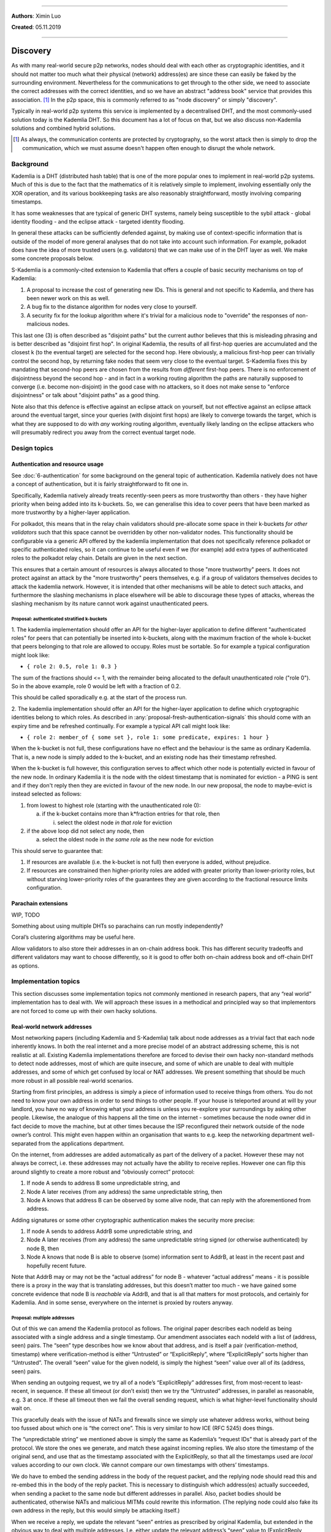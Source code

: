 ====================================================================

**Authors**: Ximin Luo

**Created**: 05.11.2019

====================================================================

=========
Discovery
=========

As with many real-world secure p2p networks, nodes should deal with each other
as cryptographic identities, and it should not matter too much what their
physical (network) address(es) are since these can easily be faked by the
surrounding environment. Nevertheless for the communications to get through to
the other side, we need to associate the correct addresses with the correct
identities, and so we have an abstract "address book" service that provides
this association. [#]_ In the p2p space, this is commonly referred to as "node
discovery" or simply "discovery".

Typically in real-world p2p systems this service is implemented by a
decentralised DHT, and the most commonly-used solution today is the Kademlia
DHT. So this document has a lot of focus on that, but we also discuss
non-Kademlia solutions and combined hybrid solutions.

.. [#] As always, the communication contents are protected by cryptography, so
   the worst attack then is simply to drop the communication, which we must
   assume doesn't happen often enough to disrupt the whole network.


Background
==========

Kademlia is a DHT (distributed hash table) that is one of the more popular ones
to implement in real-world p2p systems. Much of this is due to the fact that
the mathematics of it is relatively simple to implement, involving essentially
only the XOR operation, and its various bookkeeping tasks are also reasonably
straightforward, mostly involving comparing timestamps.

It has some weaknesses that are typical of generic DHT systems, namely being
susceptible to the sybil attack - global identity flooding - and the eclipse
attack - targeted identity flooding.

In general these attacks can be sufficiently defended against, by making use of
context-specific information that is outside of the model of more general
analyses that do not take into account such information. For example, polkadot
does have the idea of more trusted users (e.g. validators) that we can make use
of in the DHT layer as well. We make some concrete proposals below.

S-Kademlia is a commonly-cited extension to Kademlia that offers a couple of
basic security mechanisms on top of Kademlia:

1. A proposal to increase the cost of generating new IDs. This is general and
   not specific to Kademlia, and there has been newer work on this as well.

2. A bug fix to the distance algorithm for nodes very close to yourself.

3. A security fix for the lookup algorithm where it's trivial for a malicious
   node to "override" the responses of non-malicious nodes.

This last one (3) is often described as "disjoint paths" but the current author
believes that this is misleading phrasing and is better described as "disjoint
first hop". In original Kademlia, the results of all first-hop queries are
accumulated and the closest k (to the eventual target) are selected for the
second hop. Here obviously, a malicious first-hop peer can trivially control
the second hop, by returning fake nodes that seem very close to the eventual
target. S-Kademlia fixes this by mandating that second-hop peers are chosen
from the results from *different* first-hop peers. There is no enforcement of
disjointness beyond the second hop - and in fact in a working routing algorithm
the paths are naturally supposed to converge (i.e. become non-disjoint) in the
good case with no attackers, so it does not make sense to "enforce
disjointness" or talk about "disjoint paths" as a good thing.

Note also that this defence is effective against an eclipse attack on yourself,
but not effective against an eclipse attack around the eventual target, since
your queries (with disjoint first hops) are likely to converge towards the
target, which is what they are supposed to do with *any* working routing
algorithm, eventually likely landing on the eclipse attackers who will
presumably redirect you away from the correct eventual target node.


Design topics
=============

Authentication and resource usage
---------------------------------

See :doc:`6-authentication` for some background on the general topic of
authentication. Kademlia natively does not have a concept of authentication,
but it is fairly straightforward to fit one in.

Specifically, Kademlia natively already treats recently-seen peers as more
trustworthy than others - they have higher priority when being added into its
k-buckets. So, we can generalise this idea to cover peers that have been marked
as more trustworthy by a higher-layer application.

For polkadot, this means that in the relay chain validators should pre-allocate
some space in their k-buckets *for other validators* such that this space
cannot be overridden by other non-validator nodes. This functionality should be
configurable via a generic API offered by the kademlia implementation that does
not specifically reference polkadot or specific authenticated roles, so it can
continue to be useful even if we (for example) add extra types of authenticated
roles to the polkadot relay chain. Details are given in the next section.

This ensures that a certain amount of resources is always allocated to those
"more trustworthy" peers. It does not protect against an attack by the "more
trustworthy" peers themselves, e.g. if a group of validators themselves decides
to attack the kademlia network. However, it is intended that other mechanisms
will be able to detect such attacks, and furthermore the slashing mechanisms in
place elsewhere will be able to discourage these types of attacks, whereas the
slashing mechanism by its nature cannot work against unauthenticated peers.

Proposal: authenticated stratified k-buckets
~~~~~~~~~~~~~~~~~~~~~~~~~~~~~~~~~~~~~~~~~~~~

1. The kademlia implementation should offer an API for the higher-layer
application to define different "authenticated roles" for peers that can
potentially be inserted into k-buckets, along with the maximum fraction of the
whole k-bucket that peers belonging to that role are allowed to occupy. Roles
must be sortable. So for example a typical configuration might look like:

- ``{ role 2: 0.5, role 1: 0.3 }``

The sum of the fractions should <= 1, with the remainder being allocated to the
default unauthenticated role ("role 0"). So in the above example, role 0 would
be left with a fraction of 0.2.

This should be called sporadically e.g. at the start of the process run.

2. The kademlia implementation should offer an API for the higher-layer
application to define which cryptographic identities belong to which roles. As
described in :any:`proposal-fresh-authentication-signals` this should come
with an expiry time and be refreshed continually. For example a typical API
call might look like:

- ``{ role 2: member_of { some set }, role 1: some predicate, expires: 1 hour }``

When the k-bucket is not full, these configurations have no effect and the
behaviour is the same as ordinary Kademlia. That is, a new node is simply added
to the k-bucket, and an existing node has their timestamp refreshed.

When the k-bucket is full however, this configuration serves to affect which
other node is potentially evicted in favour of the new node. In ordinary
Kademlia it is the node with the oldest timestamp that is nominated for
eviction - a PING is sent and if they don't reply then they are evicted in
favour of the new node. In our new proposal, the node to maybe-evict is instead
selected as follows:

1. from lowest to highest role (starting with the unauthenticated role 0):

   a. if the k-bucket contains more than k*fraction entries for that role, then

      i. select the oldest node *in that role* for eviction

2. if the above loop did not select any node, then

   a. select the oldest node in *the same role* as the new node for eviction

This should serve to guarantee that:

1. If resources are available (i.e. the k-bucket is not full) then everyone is
   added, without prejudice.

2. If resources are constrained then higher-priority roles are added with
   greater priority than lower-priority roles, but without starving
   lower-priority roles of the guarantees they are given according to the
   fractional resource limits configuration.


Parachain extensions
--------------------

WIP, TODO

Something about using multiple DHTs so parachains can run mostly independently?

Coral’s clustering algorithms may be useful here.

Allow validators to also store their addresses in an on-chain address book.
This has different security tradeoffs and different validators may want to
choose differently, so it is good to offer both on-chain address book and
off-chain DHT as options.


Implementation topics
=====================

This section discusses some implementation topics not commonly mentioned in
research papers, that any “real world” implementation has to deal with. We will
approach these issues in a methodical and principled way so that implementors
are not forced to come up with their own hacky solutions.

Real-world network addresses
----------------------------

Most networking papers (including Kademlia and S-Kademlia) talk about node
addresses as a trivial fact that each node inherently knows. In both the real
internet and a more precise model of an abstract addressing scheme, this is not
realistic at all. Existing Kademlia implementations therefore are forced to
devise their own hacky non-standard methods to detect node addresses, most of
which are quite insecure, and some of which are unable to deal with multiple
addresses, and some of which get confused by local or NAT addresses. We present
something that should be much more robust in all possible real-world scenarios.

Starting from first principles, an address is simply a piece of information
used to receive things from others. You do not need to know your own address in
order to send things to other people. If your house is teleported around at
will by your landlord, you have no way of knowing what your address is unless
you re-explore your surroundings by asking other people. Likewise, the analogue
of this happens all the time on the internet - sometimes because the node owner
did in fact decide to move the machine, but at other times because the ISP
reconfigured their network outside of the node owner’s control. This might even
happen within an organisation that wants to e.g. keep the networking department
well-separated from the applications department.

On the internet, from addresses are added automatically as part of the delivery
of a packet. However these may not always be correct, i.e. these addresses may
not actually have the ability to receive replies. However one can flip this
around slightly to create a more robust and “obviously correct” protocol:

1. If node A sends to address B some unpredictable string, and

2. Node A later receives (from any address) the same unpredictable
   string, then

3. Node A knows that address B can be observed by some alive node, that
   can reply with the aforementioned from address.

Adding signatures or some other cryptographic authentication makes the security
more precise:

1. If node A sends to address AddrB some unpredictable string, and

2. Node A later receives (from any address) the same unpredictable
   string signed (or otherwise authenticated) by node B, then

3. Node A knows that node B is able to observe (some) information sent
   to AddrB, at least in the recent past and hopefully recent future.

Note that AddrB may or may not be the “actual address” for node B - whatever
“actual address” means - it is possible there is a proxy in the way that is
translating addresses, but this doesn’t matter too much - we have gained some
concrete evidence that node B is *reachable* via AddrB, and that is all that
matters for most protocols, and certainly for Kademlia. And in some sense,
everywhere on the internet is proxied by routers anyway.

Proposal: multiple addresses
~~~~~~~~~~~~~~~~~~~~~~~~~~~~

Out of this we can amend the Kademlia protocol as follows. The original paper
describes each nodeId as being associated with a single address and a single
timestamp. Our amendment associates each nodeId with a list of (address, seen)
pairs. The “seen” type describes how we know about that address, and is itself
a pair (verification-method, timestamp) where verification-method is either
“Untrusted” or “ExplicitReply”, where “ExplicitReply” sorts higher than
“Untrusted”. The overall “seen” value for the given nodeId, is simply the
highest “seen” value over all of its (address, seen) pairs.

When sending an outgoing request, we try all of a node’s “ExplicitReply”
addresses first, from most-recent to least-recent, in sequence. If these all
timeout (or don’t exist) then we try the “Untrusted” addresses, in parallel as
reasonable, e.g. 3 at once. If these all timeout then we fail the overall
sending request, which is what higher-level functionality should wait on.

This gracefully deals with the issue of NATs and firewalls since we simply use
whatever address works, without being too fussed about which one is “the
correct one”. This is very similar to how ICE (RFC 5245) does things.

The “unpredictable string” we mentioned above is simply the same as Kademlia’s
“request IDs” that is already part of the protocol. We store the ones we
generate, and match these against incoming replies. We also store the timestamp
of the original send, and use that as the timestamp associated with the
ExplicitReply, so that all the timestamps used are *local* values according to
our own clock. We cannot compare our own timestamps with others’ timestamps.

We do have to embed the sending address in the body of the request packet, and
the replying node should read this and re-embed this in the body of the reply
packet. This is necessary to distinguish which address(es) actually succeeded,
when sending a packet to the same node but different addresses in parallel.
Also, packet bodies should be authenticated, otherwise NATs and malicious MITMs
could rewrite this information. (The replying node could also fake its own
address in the reply, but this would simply be attacking itself.)

When we receive a reply, we update the relevant “seen” entries as prescribed by
original Kademlia, but extended in the obvious way to deal with multiple
addresses. I.e. either update the relevant address’s “seen” value to
(ExplicitReply, timestamp) or insert it anew up to some bounded limit, if it
doesn’t already exist in the list.

When we receive a FIND_NODE request, we only send the addresses and not our own
“verification-method” markers, since these should not be trusted by others. In
the future we may come up with an heuristic to make use of this information but
that is a hard problem so we omit it for now to avoid implementors attempting
their own hacky solutions.

When we receive a FIND_NODE reply, we add all those addresses as “Untrusted”.
If these overflow our limit, we might use some heuristic to choose which ones
to retain, e.g. one per IP block or something like that. Again this is
difficult to do well and could be the target of spam attacks, but we’ll defer
this problem for the future. At the very least, an “Untrusted” address should
not cause an “ExplicitReply” address to be ejected. The only way for an
“ExplicitReply” address to be dropped is if we send a PING to that explicit
address and it fails to reply. A (semi-)exception is mentioned below.

One special case to note here is that of finding out your own address. The
subprotocol mentioned above works in theory when checking yourself, and works
in practice under well-configured simple networks without NAT, but does not
work well in badly-configured networks or those under NAT. In these cases,
others can reach you via your “public” addresses, but you are not able to reach
yourself under those addresses and must use a local address. So under the above
proposal, all of your own public addresses you would store as “Untrusted” and
not “ExplicitReply”. However, since we strip out this information when sending
FIND_NODE replies to others, this should still remain robust since others will
get a chance to test these addresses for themselves. We just have to be careful
that e.g. we don’t fill up our own address-list with only ExplicitReply local
addresses that are unusable for others. In other words, for our own address
list, we should ensure that there is enough reserved space for “Untrusted”
addresses that others can use to test.

Drop policy
-----------

Nodes are dropped immediately if we PING and they time out. We may want to be a
bit more generous, especially since Kademlia has an explicitly stated design
intention of preferring known-long-term nodes to unknown nodes.

We should collect real-world logs about how often nodes drop vs whether this is
short-term or long-term.

Using stream-based sockets
--------------------------

Kademlia as commonly described runs over UDP, and includes within it a
subprotocol for checking whether nodes are alive. Above, we extended this so
that it supports multiple addresses across complex network topologies.

Some real-world Kademlia implementations on the other hand use TCP instead of
UDP. The main advantage of this is that TCP includes a handshake already so
that the alive-checking subprotocol (PING, PONG) is not required, and therefore
the Kademlia implementation can be made simpler. Depending on how TCP is used,
there are different downsides to this approach however:

1. If a new TCP connection is opened on every request (FIND_NODE,
   FIND_VALUE, STORE), then this increases latency by several round trips,
   i.e. at least 4x.

2. If TCP connections are kept open on a per-peer basis, this consumes
   OS resources (TCP ports) which might be better-used for other applications
   or other parts of the same application. Furthermore, care must be taken to
   ensure that relevant keepalives and heartbeats are set on the TCP connection
   to ensure it stays alive, otherwise one throws away the advantage of keeping
   these open in the first place. This is preferable to (1) in most real-world
   situations.

In (2) the disadvantage can be mitigated by using QUIC which does not need to
consume many OS ports, instead consuming just one per usage-context and
multiplexing through it multiple connections indexed by 64-bit connection IDs
handled internally by QUIC. These cannot run out, at least before the machine
itself runs out of memory.

In this case, the tradeoff remains that one has to keep these connections alive
using QUIC pings which are done on a time-interval basis, rather than Kademlia
native pings which are done in response to various network observations. The
resulting simplification however is probably worth it in overall “real-world”
development terms, assuming that one already has a good QUIC implementation
(which at the time of writing, end 2019, is actually a bit of a stretch):

Proposal: multiple addresses, with QUIC
~~~~~~~~~~~~~~~~~~~~~~~~~~~~~~~~~~~~~~~

-  We can omit PING/PONG entirely

-  When we receive information about new nodes, we don’t have to check
   old nodes whether they are alive or not since this is already taken care of
   by the QUIC keepalive logic. Instead, we simply attempt to open up a QUIC
   connection to each new node that we know about, and add them to the k-bucket
   if this connection attempt succeeds.

-  When doing this in conjunction with the “multiple addresses” proposal
   above, we do not need to embed the send address in the body of the request,
   since any discrepancies between to/from addresses are handled by QUIC or
   QUIC-TLS.

-  QUIC is able to keep connections alive even if one endpoint changes
   IP address. Whenever we receive something from a node’s connection,
   we should check the current from-address of the connection and update
   the relevant (verification-method, timestamp) tag for this address
   specifically. This is effectively the same as in the “multiple
   address” proposal above, just re-worded for clarity to be more
   specific to QUIC.

As per the “drop policy” section above, if an existing QUIC connection times
out, the analogous thing to do here would be to remove them immediately from
the k-bucket. However it may be more prudent to attempt to re-establish the
connection at least for a short while, before switching to a different node, to
better effect the “long-term nodes are preferred” design intention of Kademlia.


Other links
===========
